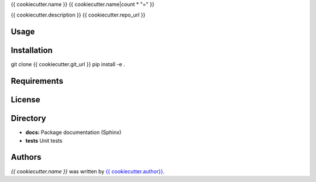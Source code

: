 {{ cookiecutter.name }}
{{ cookiecutter.name|count * "=" }}


{{ cookiecutter.description }}
{{ cookiecutter.repo_url }}

Usage
-----

Installation
------------
git clone {{ cookiecutter.git_url }}
pip install -e .

Requirements
------------

License
-------

Directory
---------

- **docs:** Package documentation (Sphinx)
- **tests** Unit tests

Authors
-------

`{{ cookiecutter.name }}` was written by `{{ cookiecutter.author}} <{{ cookiecutter.email }}>`_.
